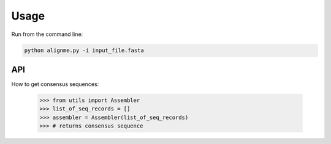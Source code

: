 Usage
=====

Run from the command line:

.. code-block:: shell

    python alignme.py -i input_file.fasta


API
---

How to get consensus sequences:

    >>> from utils import Assembler
    >>> list_of_seq_records = []
    >>> assembler = Assembler(list_of_seq_records)
    >>> # returns consensus sequence

